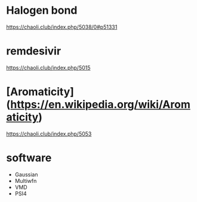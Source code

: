 
* Halogen bond

https://chaoli.club/index.php/5038/0#p51331

* remdesivir

https://chaoli.club/index.php/5015

* [Aromaticity](https://en.wikipedia.org/wiki/Aromaticity)

https://chaoli.club/index.php/5053



* software
- Gaussian
- Multiwfn
- VMD
- PSI4
